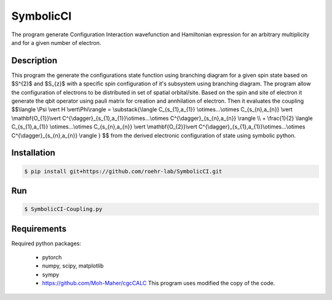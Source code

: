 SymbolicCI
----------
The program generate Configuration Interaction wavefunction and Hamiltonian expression for an arbitrary multiplicity and for 
a given number of electron.


-----------
Description
-----------
This program the generate the configurations state function using branching diagram for a given spin state based on $S^{2}$ and $S_{z}$ with a specific spin configuration of it's subsystem using branching diagram. The program allow the configuration of electrons to be distributed in set of spatial orbital/site. Based on the spin and site of electron it generate the qbit operator using pauli matrix for creation and annhilation of electron. Then it evaluates the coupling 
$$\\langle \\Psi \\vert H \\vert\\Phi\\rangle =  \\substack{\\langle C_{s_{1},a_{1}} \\otimes...\\otimes C_{s_{n},a_{n}} \\vert \\mathbf{O_{1}}\\vert C^{\\dagger}_{s_{1},a_{1}}\\otimes...\\otimes C^{\\dagger}_{s_{n},a_{n}} \\rangle  \\\\ + \\frac{1}{2} \\langle C_{s_{1},a_{1}} \\otimes...\\otimes C_{s_{n},a_{n}} \\vert \\mathbf{O_{2}}\\vert C^{\\dagger}_{s_{1},a_{1}}\\otimes...\\otimes C^{\\dagger}_{s_{n},a_{n}} \\rangle } $$
from the derived electronic configuration of state using symbolic python.


------------
Installation
------------

.. code-block:: bash

    $ pip install git+https://github.com/roehr-lab/SymbolicCI.git

-----
Run
-----
.. code-block:: bash

    $ SymbolicCI-Coupling.py

------------
Requirements
------------

Required python packages:

 * pytorch
 * numpy, scipy, matplotlib
 * sympy
 * https://github.com/Moh-Maher/cgcCALC This program uses modified the copy of the code.

